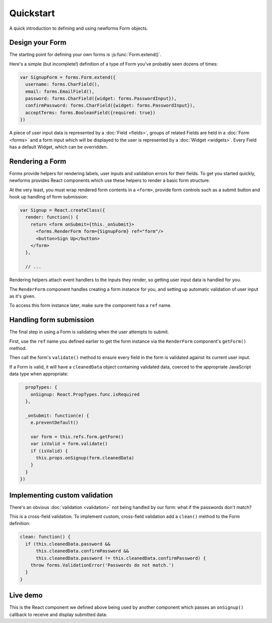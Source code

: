 ==========
Quickstart
==========

A quick introduction to defining and using newforms Form objects.

Design your Form
================

The starting point for defining your own forms is :js:func:`Form.extend()`.

Here's a simple (but incomplete!) definition of a type of Form you've probably
seen dozens of times:

.. code-block:: javascript

   var SignupForm = forms.Form.extend({
     username: forms.CharField(),
     email: forms.EmailField(),
     password: forms.CharField({widget: forms.PasswordInput}),
     confirmPassword: forms.CharField({widget: forms.PasswordInput}),
     acceptTerms: forms.BooleanField({required: true})
   })

A piece of user input data is represented by a :doc:`Field <fields>`, groups
of related Fields are held in a :doc:`Form <forms>` and a form input which will
be displayed to the user is represented by a :doc:`Widget <widgets>`. Every
Field has a default Widget, which can be overridden.

Rendering a Form
================

Forms provide helpers for rendering labels, user inputs and validation errors
for their fields. To get you started quickly, newforms provides React components
which use these helpers to render a basic form structure.

At the very least, you must wrap rendered form contents in a ``<form>``,
provide form controls such as a submit button and hook up handling of form
submission:

.. code-block:: javascript

   var Signup = React.createClass({
     render: function() {
       return <form onSubmit={this._onSubmit}>
         <forms.RenderForm form={SignupForm} ref="form"/>
         <button>Sign Up</button>
       </form>
     },

     // ...

Rendering helpers attach event handlers to the inputs they render, so getting
user input data is handled for you.

The ``RenderForm`` component handles creating a form instance for you, and
setting up automatic validation of user input as it's given.

To access this form instance later, make sure the component has a ``ref`` name.

Handling form submission
========================

The final step in using a Form is validating when the user attempts to submit.

First, use the ``ref`` name you defined earlier to get the form instance via the
``RenderForm`` component's ``getForm()`` method.

Then call the form's ``validate()`` method to ensure every field in the form is
validated against its current user input.

If a Form is valid, it will have a ``cleanedData`` object containing validated
data, coerced to the appropriate JavaScript data type when appropriate:

.. code-block:: javascript

     propTypes: {
       onSignup: React.PropTypes.func.isRequired
     },

     _onSubmit: function(e) {
       e.preventDefault()

       var form = this.refs.form.getForm()
       var isValid = form.validate()
       if (isValid) {
         this.props.onSignup(form.cleanedData)
       }
     }
   })

Implementing custom validation
==============================

There's an obvious :doc:`validation <validation>` not being handled by our
form: what if the passwords don't match?

This is a cross-field validation. To implement custom, cross-field validation
add a ``clean()`` method to the Form definition:

.. code-block:: javascript

   clean: function() {
     if (this.cleanedData.password &&
         this.cleanedData.confirmPassword &&
         this.cleanedData.password != this.cleanedData.confirmPassword) {
       throw forms.ValidationError('Passwords do not match.')
     }
   }

Live demo
=========

This is the React component we defined above being used by another component
which passes an ``onSignup()`` callback to receive and display submitted data:

.. raw:: html

   <iframe src="_static/html/quickstart.html" style="box-sizing: border-box; width: 100%; overflow: hidden; border: 0"></iframe>
